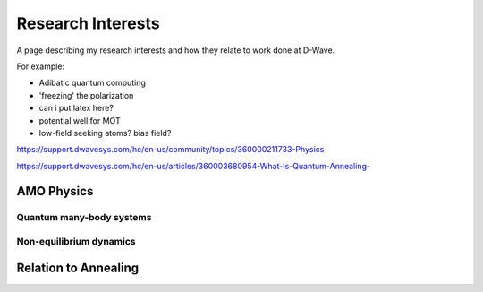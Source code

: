 .. _research:

Research Interests
==================

A page describing my research interests and how they relate to work done at D-Wave.

For example:

* Adibatic quantum computing
* 'freezing' the polarization
* can i put latex here?
* potential well for MOT 
* low-field seeking atoms? bias field?

https://support.dwavesys.com/hc/en-us/community/topics/360000211733-Physics

https://support.dwavesys.com/hc/en-us/articles/360003680954-What-Is-Quantum-Annealing-

AMO Physics
-----------

Quantum many-body systems
+++++++++++++++++++++++++


Non-equilibrium dynamics
++++++++++++++++++++++++


Relation to Annealing
---------------------
